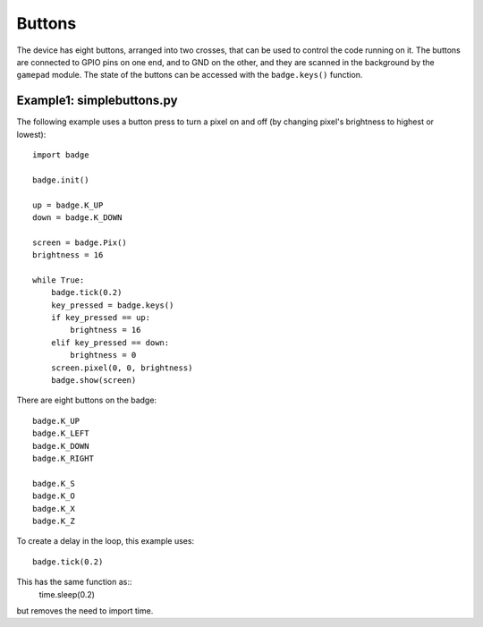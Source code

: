 Buttons
*****************

The device has eight buttons, arranged into two crosses, that can be used to
control the code running on it. The buttons are connected to GPIO pins on one
end, and to GND on the other, and they are scanned in the background by the
``gamepad`` module. The state of the buttons can be accessed with the
``badge.keys()`` function.

Example1: simplebuttons.py
=======

The following example uses a button press to turn a pixel on and off (by changing pixel's brightness to highest or lowest)::

    import badge

    badge.init()

    up = badge.K_UP
    down = badge.K_DOWN

    screen = badge.Pix()
    brightness = 16

    while True:
        badge.tick(0.2)
        key_pressed = badge.keys()
        if key_pressed == up:
            brightness = 16
        elif key_pressed == down:
            brightness = 0
        screen.pixel(0, 0, brightness)
        badge.show(screen)

There are eight buttons on the badge::

    badge.K_UP
    badge.K_LEFT
    badge.K_DOWN
    badge.K_RIGHT
    
    badge.K_S
    badge.K_O
    badge.K_X
    badge.K_Z

To create a delay in the loop, this example uses::

    badge.tick(0.2)

This has the same function as::
    time.sleep(0.2)
but removes the need to import time.
